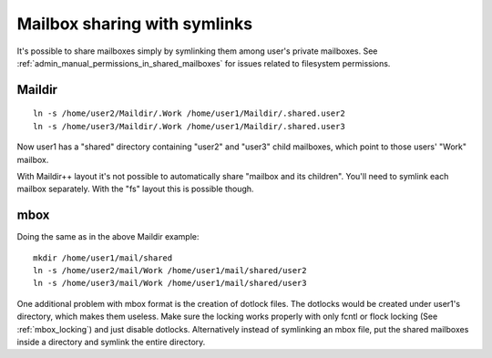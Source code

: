 .. _sharing_with_symlinks:

=============================
Mailbox sharing with symlinks
=============================

It's possible to share mailboxes simply by symlinking them among user's
private mailboxes. See :ref:`admin_manual_permissions_in_shared_mailboxes`
for issues related to filesystem permissions.

Maildir
-------

::

   ln -s /home/user2/Maildir/.Work /home/user1/Maildir/.shared.user2
   ln -s /home/user3/Maildir/.Work /home/user1/Maildir/.shared.user3

Now user1 has a "shared" directory containing "user2" and "user3" child
mailboxes, which point to those users' "Work" mailbox.

With Maildir++ layout it's not possible to automatically share "mailbox
and its children". You'll need to symlink each mailbox separately. With
the "fs" layout this is possible though.

mbox
----

Doing the same as in the above Maildir example:

::

   mkdir /home/user1/mail/shared
   ln -s /home/user2/mail/Work /home/user1/mail/shared/user2
   ln -s /home/user3/mail/Work /home/user1/mail/shared/user3

One additional problem with mbox format is the creation of dotlock
files. The dotlocks would be created under user1's directory, which
makes them useless. Make sure the locking works properly with only fcntl
or flock locking (See :ref:`mbox_locking`) and just disable dotlocks.
Alternatively instead of symlinking an mbox
file, put the shared mailboxes inside a directory and symlink the entire
directory.

